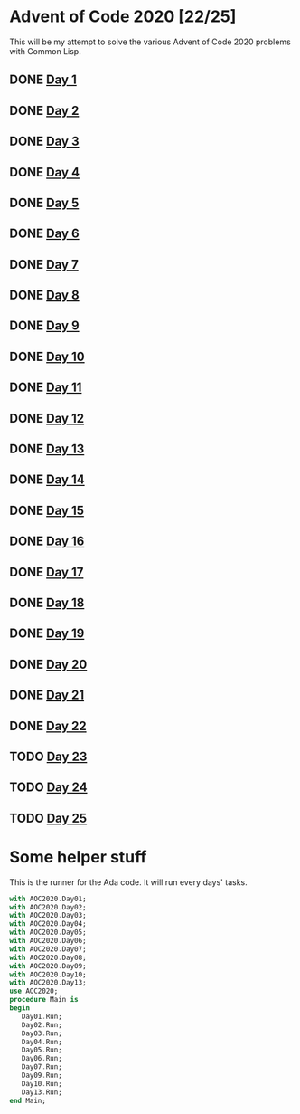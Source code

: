 #+STARTUP: indent contents
#+OPTIONS: toc:nil num:nil
* Advent of Code 2020 [22/25]
This will be my attempt to solve the various Advent of Code 2020
problems with Common Lisp.
** DONE [[file:2020.01.org][Day 1]]
** DONE [[file:2020.02.org][Day 2]]
** DONE [[file:2020.03.org][Day 3]]
** DONE [[file:2020.04.org][Day 4]]
** DONE [[file:2020.05.org][Day 5]]
** DONE [[file:2020.06.org][Day 6]]
** DONE [[file:2020.07.org][Day 7]]
** DONE [[file:2020.08.org][Day 8]]
** DONE [[file:2020.09.org][Day 9]]
** DONE [[file:2020.10.org][Day 10]]
** DONE [[file:2020.11.org][Day 11]]
** DONE [[file:2020.12.org][Day 12]]
** DONE [[file:2020.13.org][Day 13]]
** DONE [[file:2020.14.org][Day 14]]
** DONE [[file:2020.15.org][Day 15]]
** DONE [[file:2020.16.org][Day 16]]
** DONE [[file:2020.17.org][Day 17]]
** DONE [[file:2020.18.org][Day 18]]
** DONE [[file:2020.19.org][Day 19]]
** DONE [[file:2020.20.org][Day 20]]
** DONE [[file:2020.21.org][Day 21]]
** DONE [[file:2020.22.org][Day 22]]
** TODO [[file:2020.23.org][Day 23]]
** TODO [[file:2020.24.org][Day 24]]
** TODO [[file:2020.25.org][Day 25]]
* Some helper stuff
This is the runner for the Ada code. It will run every days' tasks.
#+BEGIN_SRC ada :tangle ada/main.adb
  with AOC2020.Day01;
  with AOC2020.Day02;
  with AOC2020.Day03;
  with AOC2020.Day04;
  with AOC2020.Day05;
  with AOC2020.Day06;
  with AOC2020.Day07;
  with AOC2020.Day08;
  with AOC2020.Day09;
  with AOC2020.Day10;
  with AOC2020.Day13;
  use AOC2020;
  procedure Main is
  begin
     Day01.Run;
     Day02.Run;
     Day03.Run;
     Day04.Run;
     Day05.Run;
     Day06.Run;
     Day07.Run;
     Day09.Run;
     Day10.Run;
     Day13.Run;
  end Main;
#+END_SRC
